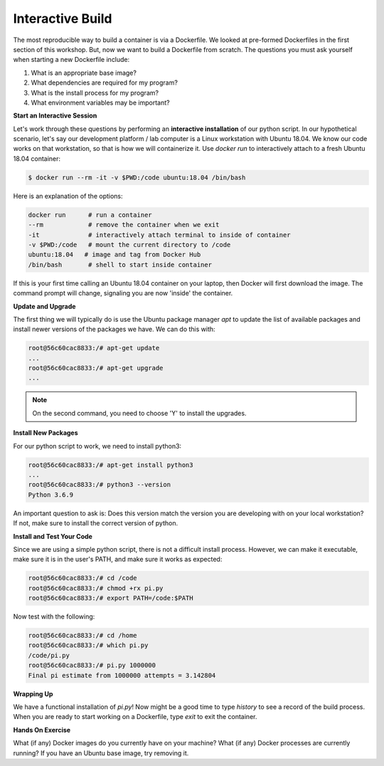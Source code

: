Interactive Build
=================

The most reproducible way to build a container is via a Dockerfile. We looked at
pre-formed Dockerfiles in the first section of this workshop. But, now we want
to build a Dockerfile from scratch. The questions you must ask yourself when
starting a new Dockerfile include:

1. What is an appropriate base image?
2. What dependencies are required for my program?
3. What is the install process for my program?
4. What environment variables may be important?

**Start an Interactive Session**

Let's work through these questions by performing an **interactive installation**
of our python script. In our hypothetical scenario, let's say our development
platform / lab computer is a Linux workstation with Ubuntu 18.04. We know our
code works on that workstation, so that is how we will containerize it. Use
`docker run` to interactively attach to a fresh Ubuntu 18.04 container:

.. code-block:: bash

   $ docker run --rm -it -v $PWD:/code ubuntu:18.04 /bin/bash

Here is an explanation of the options:

.. code-block:: bash

   docker run      # run a container
   --rm            # remove the container when we exit
   -it             # interactively attach terminal to inside of container
   -v $PWD:/code   # mount the current directory to /code
   ubuntu:18.04   # image and tag from Docker Hub
   /bin/bash       # shell to start inside container

If this is your first time calling an Ubuntu 18.04 container on your laptop,
then Docker will first download the image. The command prompt will change,
signaling you are now 'inside' the container.

**Update and Upgrade**

The first thing we will typically do is use the Ubuntu package manager `apt` to
update the list of available packages and install newer versions of the packages
we have. We can do this with:

.. code-block:: bash

   root@56c60cac8833:/# apt-get update
   ...
   root@56c60cac8833:/# apt-get upgrade
   ...

.. note::

   On the second command, you need to choose 'Y' to install the upgrades.

**Install New Packages**

For our python script to work, we need to install python3:

.. code-block:: bash

   root@56c60cac8833:/# apt-get install python3
   ...
   root@56c60cac8833:/# python3 --version
   Python 3.6.9

An important question to ask is: Does this version match the version you are
developing with on your local workstation? If not, make sure to install the
correct version of python.


**Install and Test Your Code**

Since we are using a simple python script, there is not a difficult install
process. However, we can make it executable, make sure it is in the user's PATH,
and make sure it works as expected:

.. code-block:: bash

   root@56c60cac8833:/# cd /code
   root@56c60cac8833:/# chmod +rx pi.py
   root@56c60cac8833:/# export PATH=/code:$PATH

Now test with the following:

.. code-block:: bash

   root@56c60cac8833:/# cd /home
   root@56c60cac8833:/# which pi.py
   /code/pi.py
   root@56c60cac8833:/# pi.py 1000000
   Final pi estimate from 1000000 attempts = 3.142804



**Wrapping Up**

We have a functional installation of `pi.py`! Now might be a good time to type
`history` to see a record of the build process. When you are ready to start
working on a Dockerfile, type `exit` to exit the container.


**Hands On Exercise**

What (if any) Docker images do you currently have on your machine? What (if any)
Docker processes are currently running? If you have an Ubuntu base image, try
removing it.
